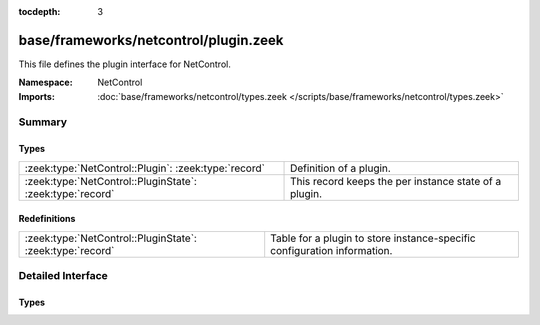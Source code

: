 :tocdepth: 3

base/frameworks/netcontrol/plugin.zeek
======================================
.. zeek:namespace:: NetControl

This file defines the plugin interface for NetControl.

:Namespace: NetControl
:Imports: :doc:`base/frameworks/netcontrol/types.zeek </scripts/base/frameworks/netcontrol/types.zeek>`

Summary
~~~~~~~
Types
#####
========================================================= =====================================================
:zeek:type:`NetControl::Plugin`: :zeek:type:`record`      Definition of a plugin.
:zeek:type:`NetControl::PluginState`: :zeek:type:`record` This record keeps the per instance state of a plugin.
========================================================= =====================================================

Redefinitions
#############
========================================================= ========================================================================
:zeek:type:`NetControl::PluginState`: :zeek:type:`record` Table for a plugin to store instance-specific configuration information.
========================================================= ========================================================================


Detailed Interface
~~~~~~~~~~~~~~~~~~
Types
#####
.. zeek:type:: NetControl::Plugin

   :Type: :zeek:type:`record`

      name: :zeek:type:`function` (state: :zeek:type:`NetControl::PluginState`) : :zeek:type:`string`
         Returns a descriptive name of the plugin instance, suitable for use in logging
         messages. Note that this function is not optional.

      can_expire: :zeek:type:`bool`
         If true, plugin can expire rules itself. If false, the NetControl
         framework will manage rule expiration. 

      init: :zeek:type:`function` (state: :zeek:type:`NetControl::PluginState`) : :zeek:type:`void` :zeek:attr:`&optional`
         One-time initialization function called when plugin gets registered, and
         before any other methods are called.
         
         If this function is provided, NetControl assumes that the plugin has to
         perform, potentially lengthy, initialization before the plugin will become
         active. In this case, the plugin has to call ``NetControl::plugin_activated``,
         once initialization finishes.

      done: :zeek:type:`function` (state: :zeek:type:`NetControl::PluginState`) : :zeek:type:`void` :zeek:attr:`&optional`
         One-time finalization function called when a plugin is shutdown; no further
         functions will be called afterwords.

      add_rule: :zeek:type:`function` (state: :zeek:type:`NetControl::PluginState`, r: :zeek:type:`NetControl::Rule`) : :zeek:type:`bool` :zeek:attr:`&optional`
         Implements the add_rule() operation. If the plugin accepts the rule,
         it returns true, false otherwise. The rule will already have its
         ``id`` field set, which the plugin may use for identification
         purposes.

      remove_rule: :zeek:type:`function` (state: :zeek:type:`NetControl::PluginState`, r: :zeek:type:`NetControl::Rule`, reason: :zeek:type:`string`) : :zeek:type:`bool` :zeek:attr:`&optional`
         Implements the remove_rule() operation. This will only be called for
         rules that the plugin has previously accepted with add_rule(). The
         ``id`` field will match that of the add_rule() call.  Generally,
         a plugin that accepts an add_rule() should also accept the
         remove_rule().

   Definition of a plugin.
   
   Generally a plugin needs to implement only what it can support.  By
   returning failure, it indicates that it can't support something and
   the framework will then try another plugin, if available; or inform the
   that the operation failed. If a function isn't implemented by a plugin,
   that's considered an implicit failure to support the operation.
   
   If plugin accepts a rule operation, it *must* generate one of the reporting
   events ``rule_{added,remove,error}`` to signal if it indeed worked out;
   this is separate from accepting the operation because often a plugin
   will only know later (i.e., asynchronously) if that was an error for
   something it thought it could handle.

.. zeek:type:: NetControl::PluginState

   :Type: :zeek:type:`record`

      config: :zeek:type:`table` [:zeek:type:`string`] of :zeek:type:`string` :zeek:attr:`&default` = ``{  }`` :zeek:attr:`&optional`
         Table for a plugin to store custom, instance-specific state.

      _id: :zeek:type:`count` :zeek:attr:`&optional`
         Unique plugin identifier -- used for backlookup of plugins from Rules. Set internally.

      _priority: :zeek:type:`int` :zeek:attr:`&default` = ``0`` :zeek:attr:`&optional`
         Set internally.

      _activated: :zeek:type:`bool` :zeek:attr:`&default` = ``F`` :zeek:attr:`&optional`
         Set internally. Signifies if the plugin has returned that it has activated successfully.

      plugin: :zeek:type:`NetControl::Plugin` :zeek:attr:`&optional`
         The plugin that the state belongs to. (Defined separately
         because of cyclic type dependency.)

      of_controller: :zeek:type:`OpenFlow::Controller` :zeek:attr:`&optional`
         (present if :doc:`/scripts/base/frameworks/netcontrol/plugins/openflow.zeek` is loaded)

         OpenFlow controller for NetControl OpenFlow plugin.

      of_config: :zeek:type:`NetControl::OfConfig` :zeek:attr:`&optional`
         (present if :doc:`/scripts/base/frameworks/netcontrol/plugins/openflow.zeek` is loaded)

         OpenFlow configuration record that is passed on initialization.

      broker_config: :zeek:type:`NetControl::BrokerConfig` :zeek:attr:`&optional`
         (present if :doc:`/scripts/base/frameworks/netcontrol/plugins/broker.zeek` is loaded)

         OpenFlow controller for NetControl Broker plugin.

      broker_id: :zeek:type:`count` :zeek:attr:`&optional`
         (present if :doc:`/scripts/base/frameworks/netcontrol/plugins/broker.zeek` is loaded)

         The ID of this broker instance - for the mapping to PluginStates.

      acld_config: :zeek:type:`NetControl::AcldConfig` :zeek:attr:`&optional`
         (present if :doc:`/scripts/base/frameworks/netcontrol/plugins/acld.zeek` is loaded)


      acld_id: :zeek:type:`count` :zeek:attr:`&optional`
         (present if :doc:`/scripts/base/frameworks/netcontrol/plugins/acld.zeek` is loaded)

         The ID of this acld instance - for the mapping to PluginStates.

   This record keeps the per instance state of a plugin.
   
   Individual plugins commonly extend this record to suit their needs.


